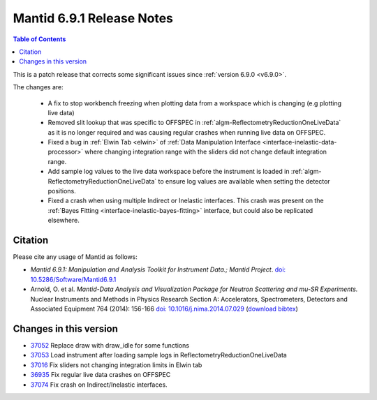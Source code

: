 .. _v6.9.1:

==========================
Mantid 6.9.1 Release Notes
==========================

.. contents:: Table of Contents
   :local:

This is a patch release that corrects some significant issues since :ref:`version 6.9.0 <v6.9.0>`.

The changes are:

 - A fix to stop workbench freezing when plotting data from a workspace which is changing (e.g plotting live data)
 - Removed slit lookup that was specific to OFFSPEC in :ref:`algm-ReflectometryReductionOneLiveData` as it is no longer required and was causing regular crashes when running live data on OFFSPEC.
 - Fixed a bug in :ref:`Elwin Tab <elwin>` of :ref:`Data Manipulation Interface <interface-inelastic-data-processor>` where changing integration range with the sliders did not change default integration range.
 - Add sample log values to the live data workspace before the instrument is loaded in :ref:`algm-ReflectometryReductionOneLiveData` to ensure log values are available when setting the detector positions.
 - Fixed a crash when using multiple Indirect or Inelastic interfaces. This crash was present on the :ref:`Bayes Fitting <interface-inelastic-bayes-fitting>` interface, but could also be replicated elsewhere.

Citation
--------

Please cite any usage of Mantid as follows:

- *Mantid 6.9.1: Manipulation and Analysis Toolkit for Instrument Data.; Mantid Project*.
  `doi: 10.5286/Software/Mantid6.9.1 <http://dx.doi.org/10.5286/Software/Mantid6.9.1>`_

- Arnold, O. et al. *Mantid-Data Analysis and Visualization Package for Neutron Scattering and mu-SR Experiments.* Nuclear Instruments
  and Methods in Physics Research Section A: Accelerators, Spectrometers, Detectors and Associated Equipment 764 (2014): 156-166
  `doi: 10.1016/j.nima.2014.07.029 <https://doi.org/10.1016/j.nima.2014.07.029>`_
  (`download bibtex <https://raw.githubusercontent.com/mantidproject/mantid/master/docs/source/mantid.bib>`_)

Changes in this version
-----------------------

* `37052 <https://github.com/mantidproject/mantid/pull/37052>`_ Replace draw with draw_idle for some functions
* `37053 <https://github.com/mantidproject/mantid/pull/37053>`_ Load instrument after loading sample logs in ReflectometryReductionOneLiveData
* `37016 <https://github.com/mantidproject/mantid/pull/37016>`_ Fix sliders not changing integration limits in Elwin tab
* `36935 <https://github.com/mantidproject/mantid/pull/36935>`_ Fix regular live data crashes on OFFSPEC
* `37074 <https://github.com/mantidproject/mantid/pull/37074>`_ Fix crash on Indirect/Inelastic interfaces.

.. _download page: http://download.mantidproject.org

.. _forum: http://forum.mantidproject.org

.. _GitHub release page: https://github.com/mantidproject/mantid/releases/tag/v6.9.1
